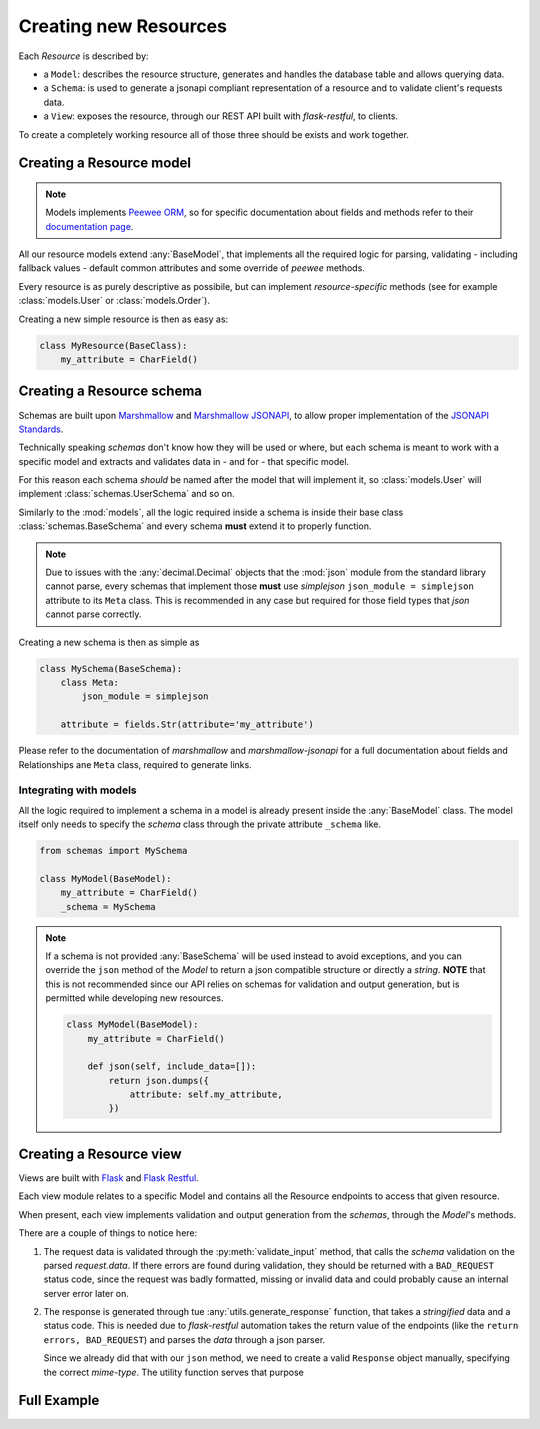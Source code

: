 Creating new Resources
======================

Each `Resource` is described by:

* a ``Model``: describes the resource structure, generates and handles the database table and allows querying data.
* a ``Schema``: is used to generate a jsonapi compliant representation of a resource and to validate client's requests data.
* a ``View``: exposes the resource, through our REST API built with `flask-restful`, to clients.

To create a completely working resource all of those three should be exists and work together.


Creating a Resource model
---------------------------

.. NOTE::
    Models implements `Peewee ORM <https://github.com/coleifer/peewee>`_, so for specific documentation
    about fields and methods refer to their `documentation page <http://docs.peewee-orm.com/en/latest/>`_.

All our resource models extend :any:`BaseModel`, that implements all the required logic for parsing,
validating - including fallback values - default common attributes and some override of `peewee` methods.

Every resource is as purely descriptive as possibile, but can implement `resource-specific` methods
(see for example :class:`models.User` or :class:`models.Order`).

Creating a new simple resource is then as easy as:

.. code-block:: python

    class MyResource(BaseClass):
        my_attribute = CharField()


Creating a Resource schema
--------------------------

.. TODO:: 

    * Brief jsonapi intro
    * How to create a schema and link it

Schemas are built upon `Marshmallow <https://marshmallow.readthedocs.io/en/latest/>`_ and
`Marshmallow JSONAPI <http://marshmallow-jsonapi.readthedocs.io/>`_, to allow proper
implementation of the `JSONAPI Standards <http://jsonapi.org>`_.

Technically speaking `schemas` don't know how they will be used or where, but each schema is meant to
work with a specific model and extracts and validates data in - and for - that specific model.

For this reason each schema *should* be named after the model that will implement it, so :class:`models.User` will
implement :class:`schemas.UserSchema` and so on.

Similarly to the :mod:`models`, all the logic required inside a schema is inside their base class :class:`schemas.BaseSchema`
and every schema **must** extend it to properly function.

.. NOTE::
    Due to issues with the :any:`decimal.Decimal` objects that the :mod:`json` module from the standard library cannot parse,
    every schemas that implement those **must** use `simplejson` ``json_module = simplejson`` attribute to its ``Meta`` class.
    This is recommended in any case but required for those field types that `json` cannot parse correctly.

Creating a new schema is then as simple as

.. code-block:: python

    class MySchema(BaseSchema):
        class Meta:
            json_module = simplejson

        attribute = fields.Str(attribute='my_attribute')

Please refer to the documentation of `marshmallow` and `marshmallow-jsonapi` for a full documentation
about fields and Relationships ane ``Meta`` class, required to generate links.


Integrating with models
^^^^^^^^^^^^^^^^^^^^^^^

All the logic required to implement a schema in a model is already present inside the :any:`BaseModel` class. The model itself
only needs to specify the `schema` class through the private attribute ``_schema`` like.

.. code-block:: python

    from schemas import MySchema

    class MyModel(BaseModel):
        my_attribute = CharField()
        _schema = MySchema

.. NOTE::
    If a schema is not provided :any:`BaseSchema` will be used instead to avoid exceptions,
    and you can override the ``json`` method of the `Model` to return a json compatible structure or directly a `string`.
    **NOTE** that this is not recommended since our API relies on schemas for validation and output generation, but is permitted while
    developing new resources.

    .. code-block:: python

        class MyModel(BaseModel):
            my_attribute = CharField()

            def json(self, include_data=[]):
                return json.dumps({
                    attribute: self.my_attribute,
                })


Creating a Resource view
------------------------

Views are built with `Flask <http://flask.pocoo.org>`_ and `Flask Restful <https://flask-restful.readthedocs.io>`_.

Each view module relates to a specific Model and contains all the Resource endpoints to access that given resource.

When present, each view implements validation and output generation from the `schemas`, through the `Model`'s methods.

.. code-block:: python
    :emphasize-lines: 3,9,17

    class MyModelsHandler(Resource):
        def get(self):
            return utils.generate_response(data, OK)
        
        def post(self):
            # get the data from the request
            data = request.get_json()

            errors = MyModel.validate_input(data)
            if errors:
                return errors, BAD_REQUEST

            new_resource = MyModel.create(
                # create the resource with post data
            )

            return utils.generate_response(new_resource.json(), OK)

There are a couple of things to notice here:

1. The request data is validated through the :py:meth:`validate_input` method, that calls the `schema` validation on the
   parsed `request.data`. If there errors are found during validation, they should be returned with a ``BAD_REQUEST`` status
   code, since the request was badly formatted, missing or invalid data and could probably cause an internal server error later
   on.

2. The response is generated through tue :any:`utils.generate_response` function, that takes a `stringified` data and a status code.
   This is needed due to `flask-restful` automation takes the return value of the endpoints (like the ``return errors, BAD_REQUEST``)
   and parses the `data` through a json parser.
   
   Since we already did that with our ``json`` method, we need to create a valid ``Response`` object manually, specifying the correct
   `mime-type`. The utility function serves that purpose


Full Example
------------

.. code-block:: python
    :linenos:

    from flask import request
    from flask_restful import Resource
    from models import MyModel
    from marshmallow_jsonapi import fields
    from peewee import CharField

    from models import BaseModel
    from schemas import BaseSchema

    class MySchema(BaseSchema):
        class Meta:
            json_module = simplejson

        attribute = fields.Str(attribute='my_attribute')

    class MyModel(BaseModel):
        my_attribute = CharField()
        _schema = MySchema
